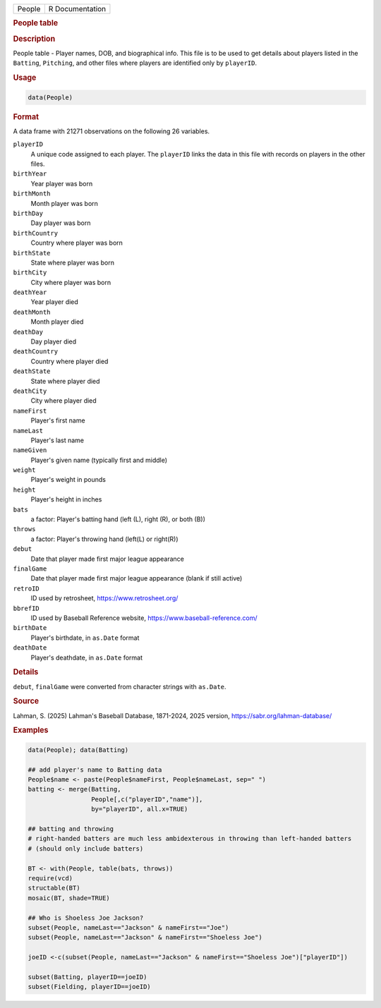 .. container::

   .. container::

      ====== ===============
      People R Documentation
      ====== ===============

      .. rubric:: People table
         :name: people-table

      .. rubric:: Description
         :name: description

      People table - Player names, DOB, and biographical info. This file
      is to be used to get details about players listed in the
      ``Batting``, ``Pitching``, and other files where players are
      identified only by ``playerID``.

      .. rubric:: Usage
         :name: usage

      .. code:: R

         data(People)

      .. rubric:: Format
         :name: format

      A data frame with 21271 observations on the following 26
      variables.

      ``playerID``
         A unique code assigned to each player. The ``playerID`` links
         the data in this file with records on players in the other
         files.

      ``birthYear``
         Year player was born

      ``birthMonth``
         Month player was born

      ``birthDay``
         Day player was born

      ``birthCountry``
         Country where player was born

      ``birthState``
         State where player was born

      ``birthCity``
         City where player was born

      ``deathYear``
         Year player died

      ``deathMonth``
         Month player died

      ``deathDay``
         Day player died

      ``deathCountry``
         Country where player died

      ``deathState``
         State where player died

      ``deathCity``
         City where player died

      ``nameFirst``
         Player's first name

      ``nameLast``
         Player's last name

      ``nameGiven``
         Player's given name (typically first and middle)

      ``weight``
         Player's weight in pounds

      ``height``
         Player's height in inches

      ``bats``
         a factor: Player's batting hand (left (L), right (R), or both
         (B))

      ``throws``
         a factor: Player's throwing hand (left(L) or right(R))

      ``debut``
         Date that player made first major league appearance

      ``finalGame``
         Date that player made first major league appearance (blank if
         still active)

      ``retroID``
         ID used by retrosheet, https://www.retrosheet.org/

      ``bbrefID``
         ID used by Baseball Reference website,
         https://www.baseball-reference.com/

      ``birthDate``
         Player's birthdate, in ``as.Date`` format

      ``deathDate``
         Player's deathdate, in ``as.Date`` format

      .. rubric:: Details
         :name: details

      ``debut``, ``finalGame`` were converted from character strings
      with ``as.Date``.

      .. rubric:: Source
         :name: source

      Lahman, S. (2025) Lahman's Baseball Database, 1871-2024, 2025
      version, https://sabr.org/lahman-database/

      .. rubric:: Examples
         :name: examples

      .. code:: R

         data(People); data(Batting)

         ## add player's name to Batting data
         People$name <- paste(People$nameFirst, People$nameLast, sep=" ")
         batting <- merge(Batting, 
                          People[,c("playerID","name")], 
                          by="playerID", all.x=TRUE)

         ## batting and throwing
         # right-handed batters are much less ambidexterous in throwing than left-handed batters
         # (should only include batters)

         BT <- with(People, table(bats, throws))
         require(vcd)
         structable(BT)
         mosaic(BT, shade=TRUE)

         ## Who is Shoeless Joe Jackson?
         subset(People, nameLast=="Jackson" & nameFirst=="Joe")
         subset(People, nameLast=="Jackson" & nameFirst=="Shoeless Joe")

         joeID <-c(subset(People, nameLast=="Jackson" & nameFirst=="Shoeless Joe")["playerID"])

         subset(Batting, playerID==joeID)
         subset(Fielding, playerID==joeID)
